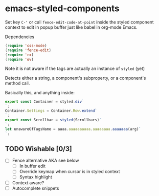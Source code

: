 * emacs-styled-components
  Set key =C-'= or call =fence-edit-code-at-point= inside the styled
  component context to edit in popup buffer just like babel in
  org-mode Emacs.

  Dependencies

  #+BEGIN_SRC emacs-lisp
    (require 'css-mode)
    (require 'fence-edit)
    (require 'rx)
    (require 'ov)
  #+END_SRC

  Note it is not aware if the tags are actually an instance of =styled= (yet)

  Detects either a string, a component's subproperty, or a component's
  method call.

  Basically this, and anything inside:

  #+BEGIN_SRC js
    export const Container = styled.div`
    `;
    Container.Settings = Container.Row.extend`
    `;
    export const Scrollbar = styled(Scrollbars)`
    `;
    let unawareOfTagsName = aaaa.aaaaaaaaaa.aaaaaaaa.aaaaaaa(arg)`
    `;
  #+END_SRC

** TODO Wishable [0/3]
   - [ ] Fence alternative AKA see below
     - [ ] In buffer edit
     - [ ] Override keymap when cursor is in styled context
     - [ ] Syntax highlight
   - [ ] Context aware?
   - [ ] Autocomplete snippets

